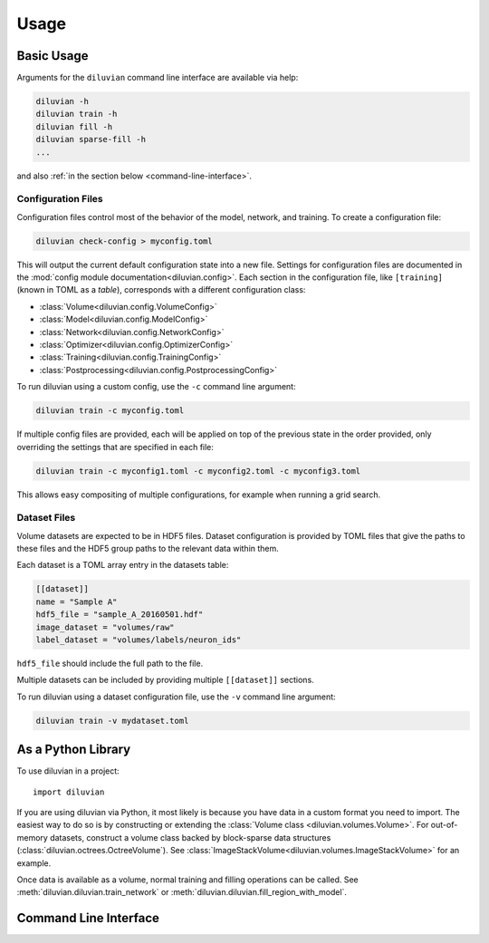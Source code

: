=====
Usage
=====

Basic Usage
===========

Arguments for the ``diluvian`` command line interface are available via help:

.. code-block:: console

   diluvian -h
   diluvian train -h
   diluvian fill -h
   diluvian sparse-fill -h
   ...

and also :ref:`in the section below <command-line-interface>`.


Configuration Files
-------------------

Configuration files control most of the behavior of the model, network, and
training. To create a configuration file:

.. code-block:: console

   diluvian check-config > myconfig.toml

This will output the current default configuration state into a new file.
Settings for configuration files are documented in the
:mod:`config module documentation<diluvian.config>`.
Each section in the configuration file,
like ``[training]`` (known in TOML as a *table*), corresponds with a different
configuration class:

* :class:`Volume<diluvian.config.VolumeConfig>`
* :class:`Model<diluvian.config.ModelConfig>`
* :class:`Network<diluvian.config.NetworkConfig>`
* :class:`Optimizer<diluvian.config.OptimizerConfig>`
* :class:`Training<diluvian.config.TrainingConfig>`
* :class:`Postprocessing<diluvian.config.PostprocessingConfig>`

To run diluvian using a custom config, use the ``-c`` command line argument:

.. code-block:: console

   diluvian train -c myconfig.toml

If multiple config files are provided, each will be applied on top of the
previous state in the order provided, only overriding the settings that are
specified in each file:

.. code-block:: console

   diluvian train -c myconfig1.toml -c myconfig2.toml -c myconfig3.toml

This allows easy compositing of multiple configurations, for example when
running a grid search.


Dataset Files
-------------

Volume datasets are expected to be in HDF5 files. Dataset configuration
is provided by TOML files that give the paths to these files and the HDF5
group paths to the relevant data within them.

Each dataset is a TOML array entry in the datasets table:

.. code-block:: toml

    [[dataset]]
    name = "Sample A"
    hdf5_file = "sample_A_20160501.hdf"
    image_dataset = "volumes/raw"
    label_dataset = "volumes/labels/neuron_ids"

``hdf5_file`` should include the full path to the file.

Multiple datasets can be included by providing multiple ``[[dataset]]``
sections.

To run diluvian using a dataset configuration file, use the ``-v``
command line argument:

.. code-block:: console

   diluvian train -v mydataset.toml


As a Python Library
===================

To use diluvian in a project::

    import diluvian

If you are using diluvian via Python, it most likely is because you have data
in a custom format you need to import.
The easiest way to do so is by constructing or extending the
:class:`Volume class <diluvian.volumes.Volume>`.
For out-of-memory datasets, construct a volume class backed by block-sparse
data structures (:class:`diluvian.octrees.OctreeVolume`).
See :class:`ImageStackVolume<diluvian.volumes.ImageStackVolume>` for an example.

Once data is available as a volume, normal training and filling operations can
be called. See :meth:`diluvian.diluvian.train_network` or
:meth:`diluvian.diluvian.fill_region_with_model`.


.. _command-line-interface:

Command Line Interface
======================

.. argparse::
   :module: diluvian.__main__
   :func: _make_main_parser
   :prog: diluvian
